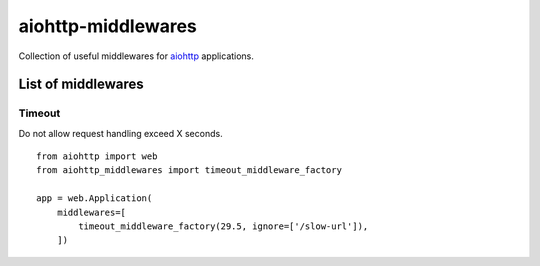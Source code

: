 ===================
aiohttp-middlewares
===================

Collection of useful middlewares for `aiohttp <http://aiohttp.readthedocs.org/>`_
applications.

List of middlewares
===================

Timeout
-------

Do not allow request handling exceed X seconds.

::

    from aiohttp import web
    from aiohttp_middlewares import timeout_middleware_factory

    app = web.Application(
        middlewares=[
            timeout_middleware_factory(29.5, ignore=['/slow-url']),
        ])
